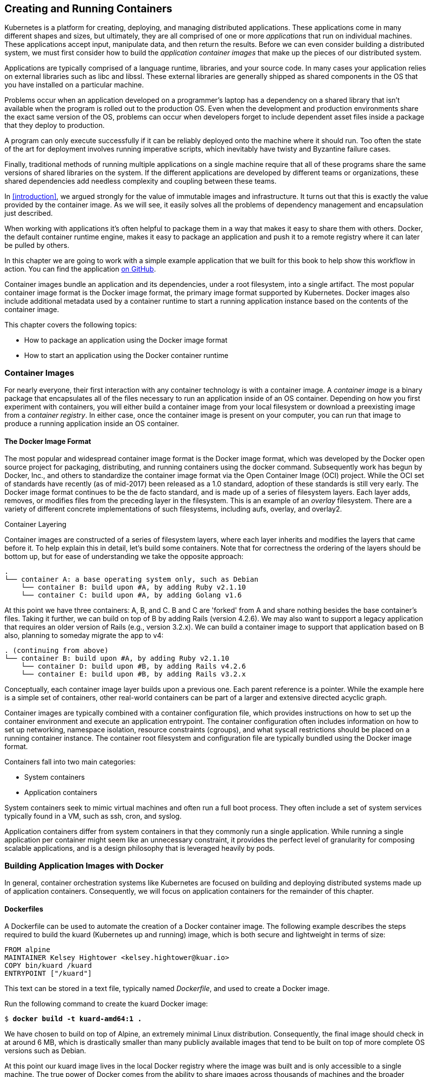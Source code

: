 [[Containers]]
== Creating and Running Containers

Kubernetes is a platform for creating, deploying, and managing distributed applications. These applications come in many different
shapes and sizes, but ultimately, they are all comprised of one or more _applications_ that run on individual machines. These applications accept input, manipulate data, and then return the results. Before we
can even consider building a distributed system, we must first consider how to build the _application container images_ that make up the pieces of our distributed system.

Applications are typically comprised of a language runtime, libraries, and your source code. In many cases your application relies on external
libraries such as +libc+ and +libssl+. These external libraries are generally shipped as shared components in the OS that you have installed on a particular machine.

Problems occur when an application developed on a programmer's laptop has a dependency on a shared library that isn't available when the program is rolled out to the production OS. Even when the development and production environments share the exact same version of the OS, problems can occur when developers forget to include dependent asset files inside a package that they deploy to production.

A program can only execute successfully if it can be reliably deployed onto the machine where it should run. Too often the state of the art for deployment involves running imperative scripts, which inevitably have twisty and Byzantine failure cases.

Finally, traditional methods of running multiple applications on a single machine require that all of these programs share the same versions of shared libraries on the system. If the different applications are developed by different teams or organizations, these shared dependencies add needless complexity and coupling between these teams.

In <<introduction>>, we argued strongly for the value of immutable
images and infrastructure. It turns out that this is exactly the value
provided by the container image. As we will see, it easily solves all the problems of dependency management and encapsulation just described.

When working with applications it's often helpful to package them in a
way that makes it easy to share them with others. Docker, the default
container runtime engine, makes it easy to package an application and push it to a remote registry where it can later be pulled by others.

In this chapter we are going to work with a simple example application that we built for this book to help show this workflow in action. You can find the application ((("kuard application", "GitHub URL")))https://github.com/kubernetes-up-and-running/kuard[on GitHub].


//Applications are typically composed of a language runtime, libraries, and your
//source code. In many cases your application may indirectly rely on external
//libraries such as libc and libssl. The implicit dependency on external libraries
//is often the result of dynamic linking done by a language runtime or library.
//These external libraries are generally shipped as a shared component in the
//operating system that you have installed on a particular machine. Operating
//systems include a package manager and a curated set of runtimes and libraries to
//help ease the management of application dependencies, but there are drawbacks.
//For example, package managers often assume that every application will leverage
//the same runtime version and a set of libraries, and when this is not the case,
//users are forced to manage dependencies out of band. The need to manage these
//dependencies and the failure modes associated with them lead to very real
//problems that affect deployment velocity and productivity.

//The most siginificant problem that occurs is that an application developed on a
//programmers laptop doesn't run when deployed to production. This comes from the
//fact that generally the version of the operating system designed for user
//interactions (e.g. a graphical desktop) is not the same as the version of an
//operating system that you might deploy at scale in production (e.g. a GUI is
//unnecessary, but security hardening is.). Even when developer and production
//share the exact same version of the operating system problems can occur when a
//developer forgets to package dependent asset files inside the package that they
//deploy to production.

//A significant problem for installing software was that often the installation
//itself is performed in an imperative fashion. The simplest version of this is
//the use of a Bash script, or more sophisticated tools like Chef, Ansible, Puppet
//or Salt. In either case the installation is neither atomic nor idempotent. In
//concrete terms this meant that when installations failed, they often failed with
//the software partially installed, and when an attempt to reinstall the software
//was performed, it failed because of the presence of this previous aborted
//installation.

//Another problem that most people face is the notion of "dependency hell" (often
//referred to as "dll hell"). This problem occurs when multiple different
//applications depend on the same library, but possibly need different versions of
//that library. This intercoupling of applications often makes it very difficult
//to place two different applications on the same machine. Because of this people
//often deploy applications 1-1 with an operating system. While this eliminates
//dependency hell, it also causes much lower utilization of the machine than might
//otherwise be possible.

//One solution to many of these problems is the notion of immutable architectures,
//where machine images were built, and deployed via cloud APIs to create virtual
//machines, and then never changed except by destroying the machine and recreating
//it with a new image. While this solves many of the problems described above, it
//also introduces complexity in the developer's process, since building and
//booting a virtual machine image for every new change is both expensive in terms
//of time and often cost. The increase in latency for the developer often meant
//that they skipped the image build in favor of an alternate development pattern,
//which leads to the "but it worked on my machine" problem that immutable
//infrastructure was trying to avoid in the first place.

//Given these problems, the need for a lightweight, immutable image that can be
//used for both development and production is clear. It needed to be easy to
//build, fast to turn up and yet easy to deploy to testing and production. This
//image is the container image.

Container images bundle an application and its
dependencies, under a root filesystem, into a single artifact. The most popular
container image format is the Docker image format, the primary image format
supported by Kubernetes. Docker images also include additional metadata used by
a container runtime to start a running application instance based on the
contents of the container image.

This chapter covers the following topics:

* How to package an application using the Docker image format
* How to start an application using the Docker container runtime

=== Container Images

For ((("application container images", id="applicationcontainerimages")))nearly ((("application container images", "Docker image format", id="applicationcontainerimages-Dockerimageformat")))everyone, ((("Docker", "image format", id="Docker-imageformat")))their first interaction with any container
technology is with a container image. A _container image_ is a binary
package that encapsulates all of the files necessary to run an
application inside of an OS container. Depending on how
you first experiment with containers, you will either build a container
image from your local filesystem or download a preexisting
image from ((("container registry")))a _container registry_. In either case, once the container
image is present on your computer, you can run that image to produce
a running application inside an OS container.

==== The Docker Image Format
The most popular and widespread container image format is the
Docker image format, which was developed by the Docker open source
project for packaging, distributing, and running containers using
((("Docker", "commands")))the +docker+ command. Subsequently work has begun by Docker, Inc., and others to standardize the container image format via the Open Container Image (OCI) project. While the OCI set of standards have recently (as of mid-2017) been released as a 1.0 standard, adoption of these standards is still very early. The Docker image format continues to be the de facto standard, and is made up of a series of filesystem layers. Each layer adds, removes, or modifies files from the preceding layer in the filesystem. This is an example of an _overlay_ filesystem. There are a variety of different concrete implementations of such filesystems, including +aufs+, +overlay+, and +overlay2+.

.Container Layering
****
Container images ((("application container images", "container layering")))are constructed of a series of filesystem layers, where each layer inherits and modifies the layers that came before it. To help explain this in detail, let's build some containers. Note that for correctness the ordering of the layers should be bottom up, but for ease of understanding we take the opposite approach:

----
.
└── container A: a base operating system only, such as Debian
    └── container B: build upon #A, by adding Ruby v2.1.10
    └── container C: build upon #A, by adding Golang v1.6
----

At this point we have three containers: A, B, and C. B and C are 'forked' from A and share nothing besides the base container's files.
Taking it further, we can build on top of B by adding Rails (version 4.2.6). We may also want to support a legacy application that requires an older version of Rails (e.g., version 3.2.x). We can build a container image to support that application based on B also, planning to someday migrate the app to v4:

----
. (continuing from above)
└── container B: build upon #A, by adding Ruby v2.1.10
    └── container D: build upon #B, by adding Rails v4.2.6
    └── container E: build upon #B, by adding Rails v3.2.x
----

Conceptually, each container image layer builds upon a previous one. Each parent reference is a pointer. While the example here is a simple set of containers, other real-world containers can be part of a larger and extensive directed acyclic graph.

****

Container images are typically combined with a container configuration file, which provides instructions on how to set up the container environment and execute an application entrypoint. The container configuration often includes information on how to set up networking, namespace isolation, resource constraints (cgroups), and what +syscall+ restrictions should be placed on a running container instance. The container root filesystem and configuration file are typically bundled using the Docker image format.

Containers fall into two main ((("containers", "system containers")))categories:

* System containers
* Application containers

System containers seek to mimic virtual machines and often run a
full boot process. They often include a set of system services
typically found in a VM, such as +ssh+, +cron+, and +syslog+.

Application containers differ from system containers in that they commonly run a single application. While running a single application per container might seem like an unnecessary constraint, it provides the perfect level of granularity for composing scalable applications, and is a design philosophy that is leveraged ((("Docker", "image format", startref="Docker-imageformat")))heavily ((("application container images", "Docker image format", startref="applicationcontainerimages-Dockerimageformat")))by ((("application container images", startref="applicationcontainerimages")))pods.

=== Building Application Images with Docker

In general, container orchestration systems like Kubernetes are
focused on building and deploying distributed systems made up of
application containers. Consequently, we will focus on application
containers for the remainder of this chapter.


==== Dockerfiles

A ((("application container images", "building with Docker", "Dockerfiles")))Dockerfile ((("Docker", "building application container images with", "Dockerfiles")))can ((("application container images", "building with Docker", id="applicationcontainerimages-buildingwithDocker")))be ((("Docker", "building application container images with", id="Docker-buildingapplicationcontainerimageswith")))used to automate the creation of a Docker container image.
The following example describes the steps required to ((("Alpine Linux distribution")))build ((("Docker", "commands")))the ((("kuard application")))+kuard+ (Kubernetes
up and running) image, which is both secure and lightweight in terms of size:

----
FROM alpine
MAINTAINER Kelsey Hightower <kelsey.hightower@kuar.io>
COPY bin/kuard /kuard
ENTRYPOINT ["/kuard"]
----

This text can be stored in a text file, typically named _Dockerfile_, and used to create a Docker image.

Run the following command to create the +kuard+ Docker image:

++++
<pre data-type="programlisting">$ <strong>docker build -t kuard-amd64:1 .</strong></pre>
++++

We have chosen to build on top of Alpine, an extremely minimal Linux
distribution. Consequently, the final image should check in at around 6 MB, which is drastically smaller than many publicly available images that tend to be built on top of more complete OS versions such as Debian.

At this point our +kuard+ image lives in the local Docker registry where the image was built and is only accessible to a single machine. The true power of Docker comes from the ability to share images across thousands of machines and the broader Docker community.

==== Image Security

When ((("application container images", "building with Docker", "image security")))it ((("Docker", "building application container images with", "image security")))comes ((("security, of application container images")))to security there are no shortcuts. When building images that will ultimately run in a production Kubernetes cluster, be sure to follow best practices for packaging and distributing applications. For example, don't build containers with passwords baked in—and this includes not just in the final layer, but any layers in the image. One of the counterintuitive problems introduced by container layers is that deleting a file in one layer doesn't delete that file from preceding layers. It still takes up space and it can be accessed by anyone with the right tools--an enterprising attacker can simply create an image that only consists of the layers that contain the password.

Secrets and images should _never_ be mixed. If you do so, you will be hacked, an((("Docker", "building application container images with", "optimizing image sizes", id="Docker-buildingapplicationcontainerimageswith-optimizingimagesizes")))d you will bring shame to your entire company or department. We all want to be on TV someday, but there are better ways to go about that.

==== Optimizing Image Sizes

There are several ((("application container images", "removing files")))gotchas that come when people begin to experiment
with container images that lead to overly large images. The first
thing to remember is that files that are removed by subsequent layers
in the system are actually still present in the images; they're just
inaccessible. Consider the following situation:

----
.
└── layer A: contains a large file named 'BigFile'
    └── layer B: removes 'BigFile'
        └── layer C: builds on B, by adding a static binary
----

You might think that _BigFile_ is no longer present in this image.
After all, when you run the image, it is no longer accessible. But in
fact it is still present in layer A, which means that whenever you
push or pull the image, _BigFile_ is still transmitted through the
network, even if you can no longer access it.

Another pitfall that people fall into revolves around image caching
and building. Remember that each layer is an independent delta from the
layer below it. Every time you change a layer, it changes every
layer that comes after it. Changing the preceding layers means that they need to be rebuilt, repushed, and repulled to deploy your image to development.

To understand this more fully, consider two images:

----
.
└── layer A: contains a base OS
    └── layer B: adds source code server.js
        └── layer C: installs the 'node' package
----

versus:

----
.
└── layer A: contains a base OS
    └── layer B: installs the 'node' package
        └── layer C: adds source code server.js
----

It seems obvious that both of these images will behave identically, and indeed the first time they are pulled they do. However, consider what happens when _server.js_ changes. In one case, it is only the change that needs to be pulled or pushed, but in the other case, both _server.js_ and the layer providing the +node+ package need to be pulled and pushed, since the +node+ layer is dependent on the _server.js_ layer. In general, you want to order your layers from least likely to change to most likely to change in order to optimize the image size for pushing and pulling.((("Docker", "building application container images with", "optimizing image sizes", startref="Docker-buildingapplicationcontainerimageswith-optimizingimagesizes")))((("Docker", "building application container images with", "optimizing image sizes", startref="Docker-buildingapplicationcontainerimageswith-optimizingimagesizes")))((("application container images", "building with Docker", startref="applicationcontainerimages-buildingwithDocker")))


=== Storing Images in a Remote Registry

What ((("application container images", "storing in remote registry", id="applicationcontainerimages-storinginremoteregistry")))good is a container image if it's only available on a single machine?

Kubernetes relies on the fact that images described in a pod manifest are available across every machine in the cluster. One option for getting this image to all machines in the cluster would be to export the
((("kuard application", "image", id="kuardapplication-image")))+kuard+ image and import it on every other machine in the Kubernetes cluster. We
can't think of anything more tedious than managing Docker images this way. The process of manually importing and exporting Docker images has human error written all over it. Just say no!

The standard within the Docker community is to store Docker images in a remote registry. There are tons of options when it comes to Docker registries, and what you choose will be largely based on your needs in terms of security requirements and collaboration features.

Generally speaking the first choice you need to make regarding a registry is whether to use a private or a public registry.  Public registries allow anyone to download images stored in the registry, while private registries require authentication to download images. In choosing public versus private, it's helpful to consider your use case.

Public registries are great for sharing images with the world, because they allow for easy, unauthenticated use of the container images. You can easily distribute your software as a container image and have confidence that users everywhere will have the exact same experience.

In contrast, a private repository is best for storing your applications that are private to your service and that you don't want the world to use.

Regardless, to push an image, you need to authenticate to the registry. You can generally do this with the +docker login+ command, though there are some differences for certain registries.  In the examples here we are pushing to the Google Cloud Platform registry, called ((("Google", "Container Registry")))the Google Container Registry (GCR).  For new
users hosting publicly readable images, the ((("Docker Hub")))https://hub.docker.com[Docker Hub] is a great place to start.

Once you are logged in, you can tag the ((("kuard application", "image", startref="kuardapplication-image")))+kuard+ image by prepending the target Docker registry:

++++
<pre data-type="programlisting">$ <strong>docker tag kuard-amd64:1 gcr.io/kuar-demo/kuard-amd64:1</strong></pre>
++++

Then you can push the +kuard+ image:

++++
<pre data-type="programlisting">$ <strong>docker push gcr.io/kuar-demo/kuard-amd64:1</strong></pre>
++++

Now that the ((("kuard application", "image", startref="kuardapplication-image")))+kuard+ image is available on a remote registry, it's time to deploy it using Docker. Because we pushed it to the public Docker registry, it will be available everywhere without ((("application container images", "storing in remote registry", startref="applicationcontainerimages-storinginremoteregistry")))authentication.

=== The Docker Container Runtime

Kubernetes ((("application container images", "Docker container runtime", id="applicationcontainerimages-Dockercontainerruntime")))provides ((("Docker", "container runtime", id="Docker-containerruntime")))an API for describing an application deployment, but relies
on a container runtime to set up an application container using the container-specific APIs native to the target OS. On a Linux system that
means configuring cgroups and namespaces.

The default container runtime used by Kubernetes is Docker. Docker provides an
API for creating application containers on Linux and Windows systems.

==== Running Containers with Docker

The Docker CLI tool can be used to deploy containers. To deploy a container from the +gcr.io/kuar-demo/kuard-amd64:1+ image, run the following command:

++++
<pre data-type="programlisting">$ <strong>docker run -d --name kuard \
  --publish 8080:8080 \
  gcr.io/kuar-demo/kuard-amd64:1</strong></pre>
++++

This command starts the ((("kuard application", "database")))+kuard+ database and maps ports 8080 on your local
machine to 8080 in the container. This is because each container gets its own IP address, so listening on _localhost_ inside the container doesn't cause you to listen on your machine. Without the port forwarding, connections will be inaccessible to your machine.

==== Exploring the kuard Application

+kuard+ exposes ((("application container images", "building with Docker", "optimizing image sizes")))a ((("kuard application")))simple ((("kuard application", "web interface")))web interface, which can be loaded by pointing your browser at _http://localhost:8080_ or via the command line:

++++
<pre data-type="programlisting">$ <strong>curl http://localhost:8080</strong></pre>
++++

+kuard+ also exposes a number of interesting functions that we will explore
later on in this book.

==== Limiting Resource Usage

Docker provides the ability to limit the amount of resources used by
applications by exposing the underlying cgroup technology provided by the Linux
kernel.

===== Limiting memory resources

One of the key benefits to running applications within a container is the ability to restrict resource utilization. This allows multiple applications to coexist on the same hardware and ensures fair usage.

To limit +kuard+ to 200 MB of memory and 1 GB of swap space, use the
`--memory` and `--memory-swap` flags with the +docker run+ command.

Stop and remove the current +kuard+ container:

++++
<pre data-type="programlisting">$ <strong>docker stop kuard</strong>
$ <strong>docker rm kuard</strong></pre>
++++

Then start another +kuard+ container using the appropriate flags to limit memory usage:

++++
<pre data-type="programlisting">$ <strong>docker run -d --name kuard \
  --publish 8080:8080 \
  --memory 200m \
  --memory-swap 1G \
  gcr.io/kuar-demo/kuard-amd64:1</strong></pre>
++++

===== Limiting CPU resources

Another critical resource on a machine is the CPU. Restrict CPU utilization using the `--cpu-shares` flag with the +docker run+ ((("Docker", "container runtime", startref="Docker-containerruntime"))) ((("application container images", "Docker container runtime", startref="applicationcontainerimages-Dockercontainerruntime")))command:

++++
<pre data-type="programlisting">$ <strong>docker run -d --name kuard \
  --publish 8080:8080 \
  --memory 200m \
  --memory-swap 1G \
  --cpu-shares 1024 \
  gcr.io/kuar-demo/kuard-amd64:1</strong></pre>
++++

=== Cleanup
Once ((("application container images", "cleaning up")))you are done building an image, you can delete it with the +docker rmi+ command:

++++
<pre data-type="programlisting">docker rmi &lt;<em>tag-name</em>&gt;</pre>
++++

or 

++++
<pre data-type="programlisting">docker rmi &lt;<em>image-id</em>&gt;</pre>
++++

Images can either be deleted via their tag name (e.g., +gcr.io/kuar-demo/kuard-amd64:1+) or via their image ID. As with all ID values in the +docker+ tool, the image ID can be shortened as long as it remains unique. Generally only three or four characters of the ID are necessary.


It's important to note that unless you explicitly delete an image it
will live on your system forever, _even_ if you build a new image with
an identical name. Building this new image simply moves the tag to
the new image; it doesn't delete or replace the old image.

Consequently, as you iterate while you are creating a new image, you will often create many, many different images that end up taking up unnecessary space on your computer.

To see the images currently on your machine, you can use the +docker images+ command. You can then delete tags you are no longer using.

A slightly more sophisticated approach is to set up a +cron+ job
to run an image garbage collector. For example, ((("docker-gc tool")))the https://github.com/spotify/docker-gc[+docker-gc+ tool] is a commonly used image garbage collector that can easily run as a recurring +cron+ job, once per day or once per hour, depending on how many images you are creating.


=== Summary

Application containers provide a clean abstraction for applications, and when packaged in the Docker image format, applications become easy to build, deploy, and distribute. Containers also provide isolation between applications running on the same machine, which helps avoid dependency conflicts. The ability to mount external directories means we can run not only stateless applications in a container, but also applications like +influxdb+ that generate lots of data.
